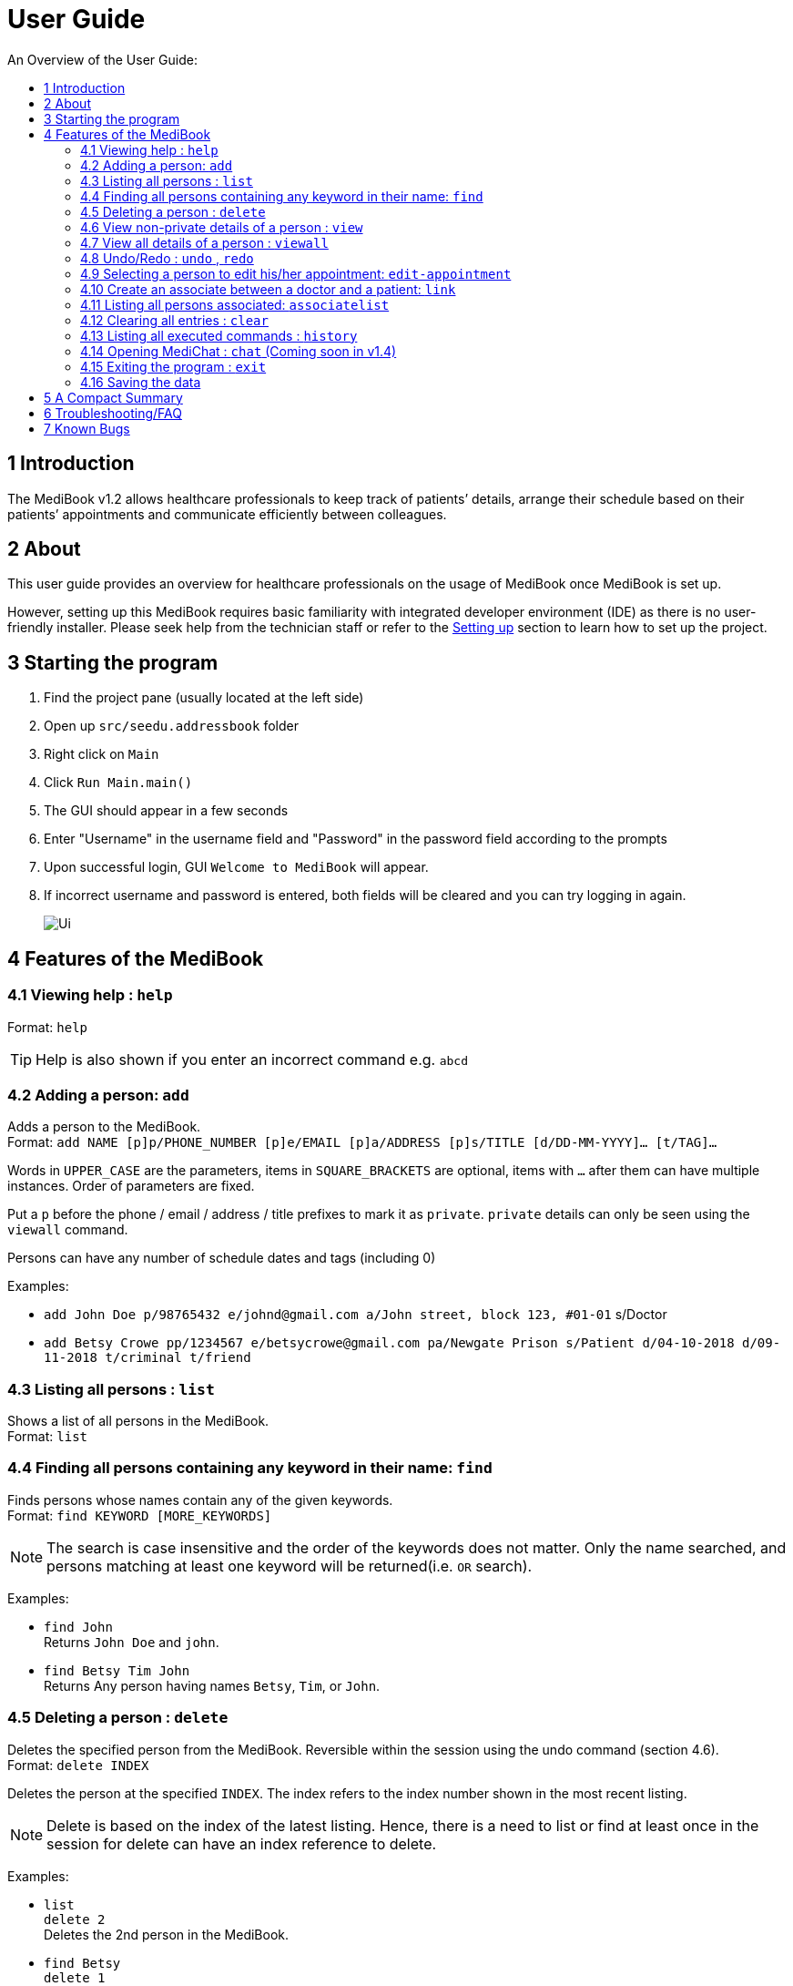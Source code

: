 ﻿= User Guide
:site-section: UserGuide
:toc:
:toc-title: An Overview of the User Guide:
:imagesDir: images
:stylesDir: stylesheets
ifdef::env-github[]
:tip-caption: :bulb:
:note-caption: :information_source:
endif::[]

== 1 Introduction
The MediBook v1.2 allows healthcare professionals to keep track of patients’ details, arrange their schedule based on their patients’ appointments and communicate efficiently between colleagues.

== 2 About
This user guide provides an overview for healthcare professionals on the usage of MediBook once MediBook is set up.

However, setting up this MediBook requires basic familiarity with integrated developer environment (IDE) as there is no user-friendly installer. Please seek help from the technician staff or refer to the <<DeveloperGuide#setting-up, Setting up>> section to learn how to set up the project.

== 3 Starting the program

. Find the project pane (usually located at the left side)
. Open up `src/seedu.addressbook` folder
. Right click on `Main`
. Click `Run Main.main()`
. The GUI should appear in a few seconds
. Enter "Username" in the username field and "Password" in the password field according to the prompts
. Upon successful login, GUI `Welcome to MediBook` will appear.
. If incorrect username and password is entered, both fields will be cleared and you can try logging in again. 
//ignore: program will exit upon login failure, i.e. 3 incorrect username/password tries
+
image::Ui.png[]

== 4 Features of the MediBook

=== 4.1 Viewing help : `help`

Format: `help`

[TIP]
====
Help is also shown if you enter an incorrect command e.g. `abcd`
====

=== 4.2 Adding a person: `add`

Adds a person to the MediBook. +
Format: `add NAME [p]p/PHONE_NUMBER [p]e/EMAIL [p]a/ADDRESS [p]s/TITLE [d/DD-MM-YYYY]... [t/TAG]...`

****
Words in `UPPER_CASE` are the parameters, items in `SQUARE_BRACKETS` are optional,
items with `...` after them can have multiple instances. Order of parameters are fixed.

Put a `p` before the phone / email / address / title prefixes to mark it as `private`. `private` details can only
be seen using the `viewall` command.

Persons can have any number of schedule dates and tags (including 0)
****

Examples:

* `add John Doe p/98765432 e/johnd@gmail.com a/John street, block 123, #01-01` s/Doctor
* `add Betsy Crowe pp/1234567 e/betsycrowe@gmail.com pa/Newgate Prison s/Patient d/04-10-2018 d/09-11-2018 t/criminal t/friend`

=== 4.3 Listing all persons : `list`

Shows a list of all persons in the MediBook. +
Format: `list`

=== 4.4 Finding all persons containing any keyword in their name: `find`

Finds persons whose names contain any of the given keywords. +
Format: `find KEYWORD [MORE_KEYWORDS]`

[NOTE]
====
The search is case insensitive and the order of the keywords does not matter. Only the name searched,
and persons matching at least one keyword will be returned(i.e. `OR` search).
====

Examples:

* `find John` +
Returns `John Doe` and `john`.

* `find Betsy Tim John` +
Returns Any person having names `Betsy`, `Tim`, or `John`.

=== 4.5 Deleting a person : `delete`

Deletes the specified person from the MediBook. Reversible within the session using the undo command (section 4.6). +
Format: `delete INDEX`

****
Deletes the person at the specified `INDEX`.
The index refers to the index number shown in the most recent listing.
****

[NOTE]
====
Delete is based on the index of the latest listing. Hence, there is a need to list or find at least once
in the session for delete can have an index reference to delete.
====

Examples:

* `list` +
`delete 2` +
Deletes the 2nd person in the MediBook.

* `find Betsy` +
`delete 1` +
Deletes the 1st person in the results of the `find` command.

=== 4.6 View non-private details of a person : `view`

Displays the non-private details of the specified person. +
Format: `view INDEX`

****
Views the person at the specified `INDEX`.
The index refers to the index number shown in the most recent listing.
****

[NOTE]
====
Similar to delete, it requires list or find command to be called at least once in the session for an index reference to view.
====

Examples:

* `list` +
`view 2` +
Views the 2nd person in the MediBook.

* `find Betsy` +
`view 1` +
Views the 1st person in the results of the `find` command.

=== 4.7 View all details of a person : `viewall`

Displays all details (including private details) of the specified person. +
Format: `viewall INDEX`

****
Views all details of the person at the specified `INDEX`.
The index refers to the index number shown in the most recent listing.
****

[NOTE]
====
Similar to view and delete, it requires list or find command to be called at least once in the session for an index reference to viewall.
====

Examples:

* `list` +
`viewall 2` +
Views all details of the 2nd person in the MediBook.

* `find Betsy` +
`viewall 1` +
Views all details of the 1st person in the results of the `find` command.


=== 4.8 Undo/Redo : `undo` , `redo`

`Undo` reverts the last command made. `Redo` reverts specifically the last undo command made when applicable. +
Format: `undo` +
Format: `redo`

****
Commands are undo-able if they make changes to the data and are made within the browsing session.
Commands are redo-able if undo are made without other commands called.
This two commands are especially useful when an erroneous command, such as delete, is made which causes change to the data.
****

[NOTE]
====
Redo commands are only available after undo command(s) are made.
However, once a change is made after an undo, a redo to previous changes that are undone is no longer possible.
====

Examples:

* `list` +
`delete 2` +
Deletes the 2nd person in the MediBook. +
`undo` +
Undo the deletion of the deleted person. +
`redo` +
Redo the deletion of 2nd person in the MediBook.

* `find Betsy` +
`delete 1` +
Deletes the 1st person in the results of the `find` command. +
`undo` +
Undo the deletion of the deleted person. +
`redo` +
Redo the deletion of 1st person in the results of the `find` command.


[NOTE]
====
Undo/Redo command currently is only implemented for `add`/`delete`/`clear`/`link` as other commands that make changes to the data might be incomplete
====


=== 4.9 Selecting a person to edit his/her appointment: `edit-appointment`

Select the person to edit appointment. +
Format: 'edit-appointment INDEX'

****
Access to the appointment of the person at the specified `INDEX`.
The index refers to the index number shown in the most recent listing. +

Once access, edits to the selected person's appoinments can be done repeated until user exits the
edit-appointment session as detailed in 4.9.5.
****

[NOTE]
====
Similar to viewall, view and delete, it requires list or find command to be called at least once in the session for an index reference to edit-appointment.
====

Examples:
* `list` +
`edit-appointment 2` +
Access to the 2nd person in the MediBook.

* `find Betsy` +
`edit-appointment 1` +
Access to the 1st person in the results of the `find` command.

==== 4.9.1 Viewing help : `help`

Shows the help screen for the edit-appointment session
Format: `help`

[TIP]
====
Help is also shown if you enter an incorrect command e.g. `abcd`
====

==== 4.9.2 Listing the appointment of the selected person: `list` (more coming soon)

Shows a list of all appointment of the selected person in the MediBook. +
Format: `list`

==== 4.9.3 Adding appointment to the selected person: (Coming soon)


==== 4.9.4 Deleting appointment of the selected person: (Coming soon)


==== 4.9.5 Exiting the edit-appointment session: `done`

Exits the edit-appointment session. +
Format: `done`

=== 4.10 Create an associate between a doctor and a patient: `link`

Create an association between person specified at INDEX1 and the person specified at INDEX2  +
Format: `link INDEX1 INDEX2`

****
Links the person at the specified `INDEX1` with the person at the specified `INDEX2`.
One of them must be a doctor and the other one must be a patient
The index refers to the index number shown in the most recent listing.
****

[NOTE]
====
Similar to viewall, view and delete, it requires list or find command to be called at least once in the session for an index reference to edit-appointment.
====

Examples:

* `list` +
`link 1 2` +
Associate the 1st person in the MediBook with 2nd person in the MediBook.

=== 4.11 Listing all persons associated: `associatelist`

Shows a list of all persons associated with the specified person  +
Format: `associatelist INDEX`

****
Show the people associate with the person at the specified `INDEX`.
The index refers to the index number shown in the most recent listing.
****

[NOTE]
====
Similar to viewall, view and delete, it requires list or find command to be called at least once in the session for an index reference to edit-appointment.
====

Examples:

* `list` +
`associatelist 2` +
Views all persons associated with the 2nd person in the MediBook.

=== 4.12 Clearing all entries : `clear`

Clears all entries from the MediBook. +
Format: `clear`

=== 4.13 Listing all executed commands : `history`

Shows a list of all executed commands in the current session. +
Format: `history`


[NOTE]
====
As some commands are incomplete, they might not be be reflected in `history` eventhough they are executed.
If you encounter this, please feel free to let us know. Thank you!
====


=== 4.14 Opening MediChat : `chat` (Coming soon in v1.4)

Opens up MediChat, an instant messaging client to instantly contact your colleagues.

Note: In V1.3, the chat server has to be started first. Once MediChat window opens, type "localhost" when the IP address is requested. Next, enter a unique username.
To simulate chatting, multiple MediChat windows have to be opened.

Format: `chat` `localhost`

=== 4.15 Exiting the program : `exit`

Exits the program. +
Format: `exit`

=== 4.16 Saving the data

MediBook data are saved in the hard disk automatically after any command that changes the data. As such, there is no need to save the data manually. These data are saved in a file called addressbook.txt in the project root folder.

However, the history of commands made are only available within the browsing session and would no longer be available after the exit or the program is closed. Undo and Redo commands are also only applicable within the browsing session.

== 5 A Compact Summary

* `help` : Shows the help screen
* `add` : Adds a person into the MediBook
* `list` : Shows a list of all persons in the Heath Booklet.
* `find` : Finds persons whose names contain any of the given keywords
* `delete` : Delete a person in the MediBook
* `view` : View the information of a person in the MediBook
* `viewall` : View all information of a person in the MediBook
* `undo` : Undo a change made previously
* `redo` : Redo a change that was undone
* `edit-appointment` : Selects a person to edit his/her appointment
** `help` : Shows the help screen for the edit-appointment session
** `list` : Shows a list of all appointments for the selected persons (Coming soon)
** `done` : Exit the edit-appointment session
* `clear` : Clear all entries in the MediBook
* `history` : Shows a list of all executed commands
* `link` : Create an associate between a doctor and a patient
* `associatelist` : List all persons associated
* `chat` : Opens MediChat
* `exit` : Exits the program

== 6 Troubleshooting/FAQ

[width="100%",cols="32%,<33%,<35%",options="header",]
|===========================================================================================================================================
|Error Message |Probable Reason |Remedy
|At Login: Maximum login attempts attempted. Please try again later |You have attempted to login unsuccessfully in successive tries |Please wait for 5 mins before trying again. If urgent access is needed, please contact the system administrator for your hospital
|===========================================================================================================================================

== 7 Known Bugs

* `undo` command might show the error message "An error has occurred with the undo command"
** if you encounter this, please let us know the steps that leads up to that point so we can replicate it